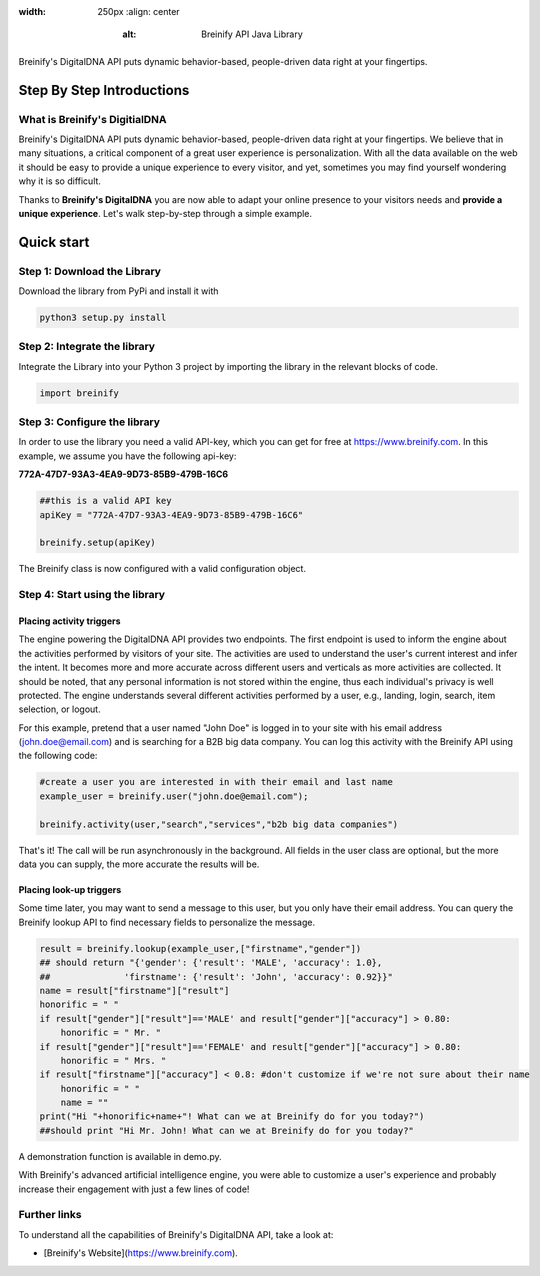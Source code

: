 .. image:: https://raw.githubusercontent.com/Breinify/brein-api-library-python/master/documentation/img/logo.png
:width: 250px
    :align: center
        :alt: Breinify API Java Library

.. class:: center

Breinify's DigitalDNA API puts dynamic behavior-based, people-driven data right at your fingertips.


Step By Step Introductions
==========================

What is Breinify's DigitialDNA
------------------------------

Breinify's DigitalDNA API puts dynamic behavior-based, people-driven data right at your fingertips. We believe that in many situations, a critical component of a great user experience is personalization. With all the data available on the web it should be easy to provide a unique experience to every visitor, and yet, sometimes you may find yourself wondering why it is so difficult.

Thanks to **Breinify's DigitalDNA** you are now able to adapt your online presence to your visitors needs and **provide a unique experience**. Let's walk step-by-step through a simple example.

Quick start
===========

Step 1: Download the Library
----------------------------
Download the library from PyPi and install it with

.. code:: python

    python3 setup.py install


Step 2: Integrate the library
-----------------------------
Integrate the Library into your Python 3 project by importing the library in the relevant blocks of code.

.. code:: python

    import breinify



Step 3: Configure the library
-----------------------------

In order to use the library you need a valid API-key, which you can get for free at https://www.breinify.com. In this example, we assume you have the following api-key:

**772A-47D7-93A3-4EA9-9D73-85B9-479B-16C6**

.. code:: python

    ##this is a valid API key
    apiKey = "772A-47D7-93A3-4EA9-9D73-85B9-479B-16C6"

    breinify.setup(apiKey)

The Breinify class is now configured with a valid configuration object.


Step 4: Start using the library
-------------------------------

Placing activity triggers
^^^^^^^^^^^^^^^^^^^^^^^^^

The engine powering the DigitalDNA API provides two endpoints. The first endpoint is used to inform the engine about the activities performed by visitors of your site. The activities are used to understand the user's current interest and infer the intent. It becomes more and more accurate across different users and verticals as more activities are collected. It should be noted, that any personal information is not stored within the engine, thus each individual's privacy is well protected. The engine understands several different activities performed by a user, e.g., landing, login, search, item selection, or logout.

For this example, pretend that a user named "John Doe" is logged in to your site with his email address (john.doe@email.com) and is searching for a B2B big data company. You can log this activity with the Breinify API using the following code:

.. code:: python

    #create a user you are interested in with their email and last name
    example_user = breinify.user("john.doe@email.com");

    breinify.activity(user,"search","services","b2b big data companies")

That's it! The call will be run asynchronously in the background. All fields in the user class are optional, but the more data you can supply, the more accurate the results will be.


Placing look-up triggers
^^^^^^^^^^^^^^^^^^^^^^^^

Some time later, you may want to send a message to this user, but you only have their email address. You can query the Breinify lookup API to find necessary fields to personalize the message.

.. code:: python

    result = breinify.lookup(example_user,["firstname","gender"])
    ## should return "{'gender': {'result': 'MALE', 'accuracy': 1.0},
    ##              'firstname': {'result': 'John', 'accuracy': 0.92}}"
    name = result["firstname"]["result"]
    honorific = " "
    if result["gender"]["result"]=='MALE' and result["gender"]["accuracy"] > 0.80:
        honorific = " Mr. "
    if result["gender"]["result"]=='FEMALE' and result["gender"]["accuracy"] > 0.80:
        honorific = " Mrs. "
    if result["firstname"]["accuracy"] < 0.8: #don't customize if we're not sure about their name
        honorific = " "
        name = ""
    print("Hi "+honorific+name+"! What can we at Breinify do for you today?")
    ##should print "Hi Mr. John! What can we at Breinify do for you today?"

A demonstration function is available in demo.py.

With Breinify's advanced artificial intelligence engine, you were able to customize a user's experience and probably increase their engagement with just a few lines of code!

Further links
-------------

To understand all the capabilities of Breinify's DigitalDNA API, take a look at:


* [Breinify's Website](https://www.breinify.com).
